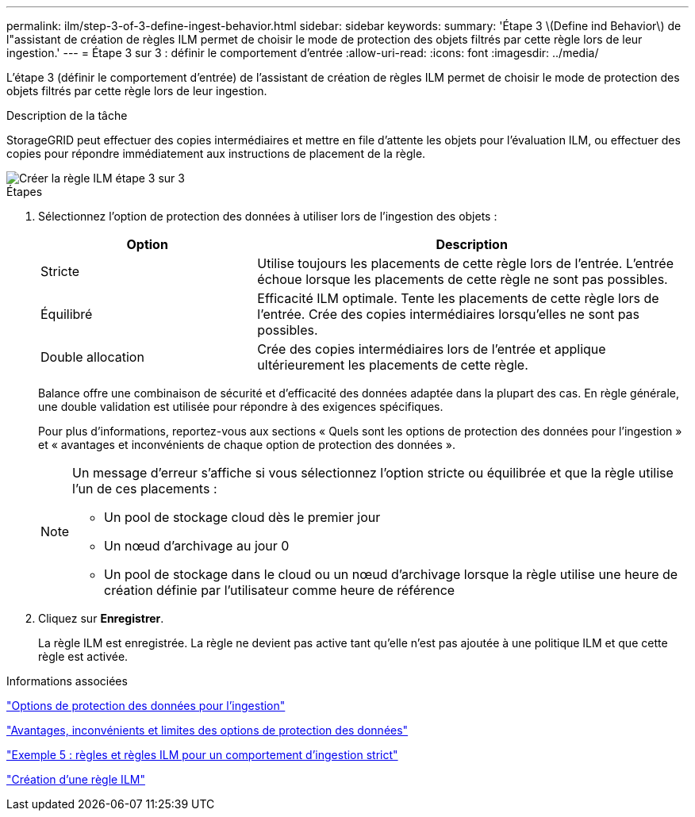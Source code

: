 ---
permalink: ilm/step-3-of-3-define-ingest-behavior.html 
sidebar: sidebar 
keywords:  
summary: 'Étape 3 \(Define ind Behavior\) de l"assistant de création de règles ILM permet de choisir le mode de protection des objets filtrés par cette règle lors de leur ingestion.' 
---
= Étape 3 sur 3 : définir le comportement d'entrée
:allow-uri-read: 
:icons: font
:imagesdir: ../media/


[role="lead"]
L'étape 3 (définir le comportement d'entrée) de l'assistant de création de règles ILM permet de choisir le mode de protection des objets filtrés par cette règle lors de leur ingestion.

.Description de la tâche
StorageGRID peut effectuer des copies intermédiaires et mettre en file d'attente les objets pour l'évaluation ILM, ou effectuer des copies pour répondre immédiatement aux instructions de placement de la règle.

image::../media/define_ingest_behavior_for_ilm_rule.png[Créer la règle ILM étape 3 sur 3]

.Étapes
. Sélectionnez l'option de protection des données à utiliser lors de l'ingestion des objets :
+
[cols="1a,2a"]
|===
| Option | Description 


 a| 
Stricte
 a| 
Utilise toujours les placements de cette règle lors de l'entrée. L'entrée échoue lorsque les placements de cette règle ne sont pas possibles.



 a| 
Équilibré
 a| 
Efficacité ILM optimale. Tente les placements de cette règle lors de l'entrée. Crée des copies intermédiaires lorsqu'elles ne sont pas possibles.



 a| 
Double allocation
 a| 
Crée des copies intermédiaires lors de l'entrée et applique ultérieurement les placements de cette règle.

|===
+
Balance offre une combinaison de sécurité et d'efficacité des données adaptée dans la plupart des cas. En règle générale, une double validation est utilisée pour répondre à des exigences spécifiques.

+
Pour plus d'informations, reportez-vous aux sections « Quels sont les options de protection des données pour l'ingestion » et « avantages et inconvénients de chaque option de protection des données ».

+
[NOTE]
====
Un message d'erreur s'affiche si vous sélectionnez l'option stricte ou équilibrée et que la règle utilise l'un de ces placements :

** Un pool de stockage cloud dès le premier jour
** Un nœud d'archivage au jour 0
** Un pool de stockage dans le cloud ou un nœud d'archivage lorsque la règle utilise une heure de création définie par l'utilisateur comme heure de référence


====
. Cliquez sur *Enregistrer*.
+
La règle ILM est enregistrée. La règle ne devient pas active tant qu'elle n'est pas ajoutée à une politique ILM et que cette règle est activée.



.Informations associées
link:data-protection-options-for-ingest.html["Options de protection des données pour l'ingestion"]

link:advantages-disadvantages-of-ingest-options.html["Avantages, inconvénients et limites des options de protection des données"]

link:example-5-ilm-rules-and-policy-for-strict-ingest-behavior.html["Exemple 5 : règles et règles ILM pour un comportement d'ingestion strict"]

link:creating-ilm-policy.html["Création d'une règle ILM"]
